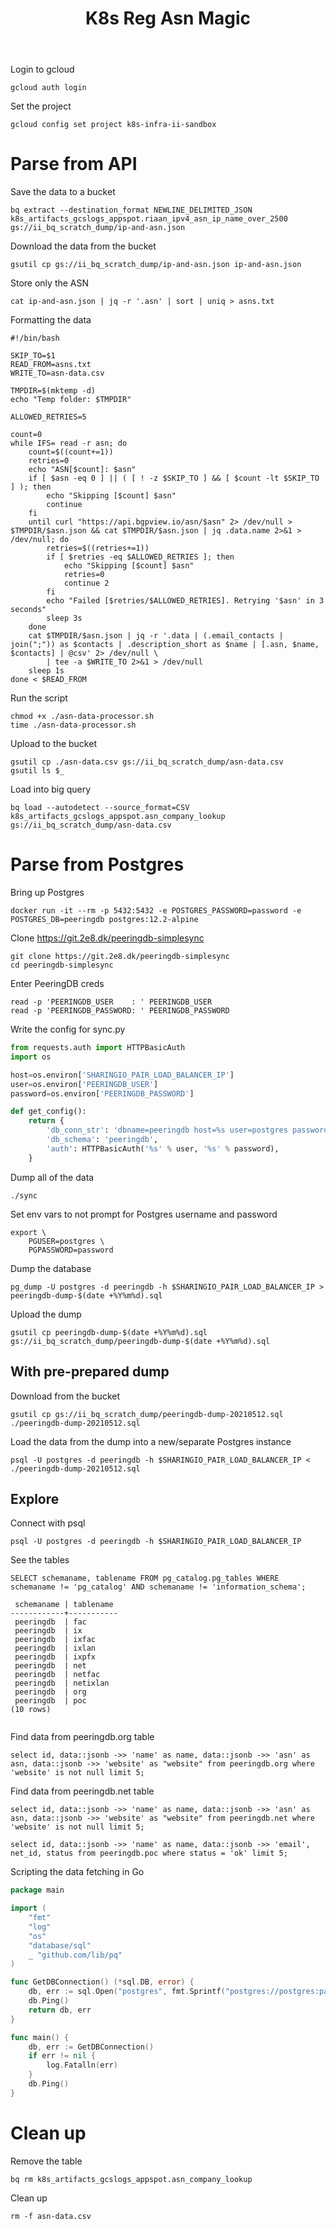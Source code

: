 #+TITLE: K8s Reg Asn Magic
#+PROPERTY: header-args:tmate+ :socket /tmp/ii.default.target.iisocket
#+PROPERTY: header-args:sql-mode+ :eval never-export :exports both :session none

Login to gcloud
#+BEGIN_SRC tmate :window prepare
gcloud auth login
#+END_SRC

Set the project
#+BEGIN_SRC tmate :window prepare
gcloud config set project k8s-infra-ii-sandbox
#+END_SRC

* Parse from API
Save the data to a bucket
#+BEGIN_SRC tmate :window prepare
bq extract --destination_format NEWLINE_DELIMITED_JSON k8s_artifacts_gcslogs_appspot.riaan_ipv4_asn_ip_name_over_2500 gs://ii_bq_scratch_dump/ip-and-asn.json
#+END_SRC

Download the data from the bucket
#+BEGIN_SRC tmate :window prepare
gsutil cp gs://ii_bq_scratch_dump/ip-and-asn.json ip-and-asn.json
#+END_SRC

Store only the ASN
#+BEGIN_SRC tmate :window prepare
cat ip-and-asn.json | jq -r '.asn' | sort | uniq > asns.txt
#+END_SRC

Formatting the data
#+BEGIN_SRC shell :tangle ./asn-data-processor.sh :results silent
#!/bin/bash

SKIP_TO=$1
READ_FROM=asns.txt
WRITE_TO=asn-data.csv

TMPDIR=$(mktemp -d)
echo "Temp folder: $TMPDIR"

ALLOWED_RETRIES=5

count=0
while IFS= read -r asn; do
    count=$((count+=1))
    retries=0
    echo "ASN[$count]: $asn"
    if [ $asn -eq 0 ] || ( [ ! -z $SKIP_TO ] && [ $count -lt $SKIP_TO ] ); then
        echo "Skipping [$count] $asn"
        continue
    fi
    until curl "https://api.bgpview.io/asn/$asn" 2> /dev/null > $TMPDIR/$asn.json && cat $TMPDIR/$asn.json | jq .data.name 2>&1 > /dev/null; do
        retries=$((retries+=1))
        if [ $retries -eq $ALLOWED_RETRIES ]; then
            echo "Skipping [$count] $asn"
            retries=0
            continue 2
        fi
        echo "Failed [$retries/$ALLOWED_RETRIES]. Retrying '$asn' in 3 seconds"
        sleep 3s
    done
    cat $TMPDIR/$asn.json | jq -r '.data | (.email_contacts | join(";")) as $contacts | .description_short as $name | [.asn, $name, $contacts] | @csv' 2> /dev/null \
        | tee -a $WRITE_TO 2>&1 > /dev/null
    sleep 1s
done < $READ_FROM
#+END_SRC

Run the script
#+BEGIN_SRC tmate :window prepare
chmod +x ./asn-data-processor.sh
time ./asn-data-processor.sh
#+END_SRC

Upload to the bucket
#+BEGIN_SRC shell :results silent
gsutil cp ./asn-data.csv gs://ii_bq_scratch_dump/asn-data.csv
gsutil ls $_
#+END_SRC

Load into big query
#+BEGIN_SRC shell :results silent
bq load --autodetect --source_format=CSV k8s_artifacts_gcslogs_appspot.asn_company_lookup gs://ii_bq_scratch_dump/asn-data.csv
#+END_SRC

* Parse from Postgres

Bring up Postgres
#+BEGIN_SRC tmate :window postgres
docker run -it --rm -p 5432:5432 -e POSTGRES_PASSWORD=password -e POSTGRES_DB=peeringdb postgres:12.2-alpine
#+END_SRC

Clone https://git.2e8.dk/peeringdb-simplesync
#+BEGIN_SRC tmate :window prepare :dir (getenv "HOME")
git clone https://git.2e8.dk/peeringdb-simplesync
cd peeringdb-simplesync
#+END_SRC

Enter PeeringDB creds
#+BEGIN_SRC tmate :window prepare :dir (concat (getenv "HOME") "/peeringdb-simplesync")
read -p 'PEERINGDB_USER    : ' PEERINGDB_USER
read -p 'PEERINGDB_PASSWORD: ' PEERINGDB_PASSWORD
#+END_SRC

Write the config for sync.py
#+BEGIN_SRC python :tangle (concat (getenv "HOME") "/peeringdb-simplesync/config.py")
from requests.auth import HTTPBasicAuth
import os

host=os.environ['SHARINGIO_PAIR_LOAD_BALANCER_IP']
user=os.environ['PEERINGDB_USER']
password=os.environ['PEERINGDB_PASSWORD']

def get_config():
    return {
        'db_conn_str': 'dbname=peeringdb host=%s user=postgres password=password' % host,
        'db_schema': 'peeringdb',
        'auth': HTTPBasicAuth('%s' % user, '%s' % password),
    }
#+END_SRC

Dump all of the data
#+BEGIN_SRC tmate :window peeringdb-sync :dir (concat (getenv "HOME") "/peeringdb-simplesync")
./sync
#+END_SRC

Set env vars to not prompt for Postgres username and password
#+BEGIN_SRC tmate :window peeringdb-sync :dir (concat (getenv "HOME") "/peeringdb-simplesync")
export \
    PGUSER=postgres \
    PGPASSWORD=password
#+END_SRC

Dump the database
#+BEGIN_SRC tmate :window peeringdb-sync :dir (concat (getenv "HOME") "/peeringdb-simplesync")
pg_dump -U postgres -d peeringdb -h $SHARINGIO_PAIR_LOAD_BALANCER_IP > peeringdb-dump-$(date +%Y%m%d).sql
#+END_SRC

Upload the dump
#+BEGIN_SRC tmate :window peeringdb-sync
gsutil cp peeringdb-dump-$(date +%Y%m%d).sql gs://ii_bq_scratch_dump/peeringdb-dump-$(date +%Y%m%d).sql
#+END_SRC

** With pre-prepared dump

Download from the bucket
#+BEGIN_SRC tmate :window peeringdb-sync
gsutil cp gs://ii_bq_scratch_dump/peeringdb-dump-20210512.sql ./peeringdb-dump-20210512.sql
#+END_SRC

Load the data from the dump into a new/separate Postgres instance
#+BEGIN_SRC tmate :window peeringdb-sync
psql -U postgres -d peeringdb -h $SHARINGIO_PAIR_LOAD_BALANCER_IP < ./peeringdb-dump-20210512.sql
#+END_SRC

** Explore

Connect with psql
#+BEGIN_SRC tmate :window peeringdb-sync
psql -U postgres -d peeringdb -h $SHARINGIO_PAIR_LOAD_BALANCER_IP
#+END_SRC

See the tables
#+BEGIN_SRC sql-mode :eval never-export :exports both :session none :sql-user postgres :sql-database peeringdb :sql-server (getenv "SHARINGIO_PAIR_LOAD_BALANCER_IP") :sql-password password
SELECT schemaname, tablename FROM pg_catalog.pg_tables WHERE schemaname != 'pg_catalog' AND schemaname != 'information_schema';
#+END_SRC

#+RESULTS:
#+begin_SRC example
 schemaname | tablename
------------+-----------
 peeringdb  | fac
 peeringdb  | ix
 peeringdb  | ixfac
 peeringdb  | ixlan
 peeringdb  | ixpfx
 peeringdb  | net
 peeringdb  | netfac
 peeringdb  | netixlan
 peeringdb  | org
 peeringdb  | poc
(10 rows)

#+end_SRC

Find data from peeringdb.org table
#+BEGIN_SRC sql-mode
select id, data::jsonb ->> 'name' as name, data::jsonb ->> 'asn' as asn, data::jsonb ->> 'website' as "website" from peeringdb.org where 'website' is not null limit 5;
#+END_SRC

#+RESULTS:
#+begin_SRC example
 id |         name         | asn | website
----+----------------------+-----+---------
 46 | XS4ALL Internet B.V. |     |
 17 | DALnet IRC Network   |     |
 90 | Plushosting B.V.     |     |
 91 | YellowBrix           |     |
 92 | NYCX                 |     |
(5 rows)

#+end_SRC

Find data from peeringdb.net table
#+BEGIN_SRC sql-mode
select id, data::jsonb ->> 'name' as name, data::jsonb ->> 'asn' as asn, data::jsonb ->> 'website' as "website" from peeringdb.net where 'website' is not null limit 5;
#+END_SRC

#+RESULTS:
#+begin_SRC example
 id |         name         |  asn  |            website
----+----------------------+-------+--------------------------------
 83 | Cable&Wireless UK    | 5388  | http://www.cw.com/uk
 24 | DSLExtreme           | 19817 | http://www.dslextreme.com
 28 | New Edge Networks    | 19029 | http://www.newedgenetworks.com
 97 | Netservices Plc      | 15444 | http://www.netservicesplc.com
 36 | GrafiX Internet B.V. | 16131 | http://www.grafix.nl/
(5 rows)

#+end_SRC

#+BEGIN_SRC sql-mode
select id, data::jsonb ->> 'name' as name, data::jsonb ->> 'email', net_id, status from peeringdb.poc where status = 'ok' limit 5;
#+END_SRC

#+RESULTS:
#+begin_SRC example
 id  |            name            |           ?column?           | net_id | status
-----+----------------------------+------------------------------+--------+--------
 100 | Telefonica DE Peering Team | peering.de@telefonica.com    |    115 | ok
  48 | NOC                        | noc@stealth.net              |     26 | ok
  53 | 24x7 NOC                   | NOC.AUS.NATL.BBN@charter.com |      9 | ok
  23 | GTT NOC (outside the USA)  | noc@gtt.net                  |     14 | ok
 191 | Support                    | support@is.co.za             |    179 | ok
(5 rows)

#+end_SRC

Scripting the data fetching in Go
#+BEGIN_SRC go :tangle ./asn-db-data-processor.go
package main

import (
	"fmt"
	"log"
	"os"
	"database/sql"
	_ "github.com/lib/pq"
)

func GetDBConnection() (*sql.DB, error) {
	db, err := sql.Open("postgres", fmt.Sprintf("postgres://postgres:password@%v/peeringdb", os.Getenv("SHARINGIO_PAIR_LOAD_BALANCER_IP")))
	db.Ping()
	return db, err
}

func main() {
	db, err := GetDBConnection()
	if err != nil {
		log.Fatalln(err)
	}
	db.Ping()
}
#+END_SRC

#+RESULTS:
#+begin_SRC example
#+end_SRC

* Clean up
Remove the table
#+BEGIN_SRC shell
bq rm k8s_artifacts_gcslogs_appspot.asn_company_lookup
#+END_SRC

Clean up
#+BEGIN_SRC shell :results silent
rm -f asn-data.csv
#+END_SRC
